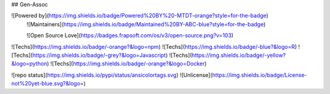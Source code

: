 ## Gen-Assoc


![Powered by](https://img.shields.io/badge/Powered%20BY%20-MTDT-orange?style=for-the-badge)
 ![Maintainers](https://img.shields.io/badge/Maintained%20BY-ABC-blue?style=for-the-badge)
 
 ![Open Source Love](https://badges.frapsoft.com/os/v3/open-source.png?v=103)

![Techs](https://img.shields.io/badge/-orange?&logo=npm)
![Techs](https://img.shields.io/badge/-blue?&logo=R)
![Techs](https://img.shields.io/badge/-grey?&logo=Javascript)
![Techs](https://img.shields.io/badge/-yellow?&logo=python)
![Techs](https://img.shields.io/badge/-orange?&logo=Docker)


![repo status](https://img.shields.io/pypi/status/ansicolortags.svg)
![Unlicense](https://img.shields.io/badge/License-not%20yet-blue.svg?&logo=)

